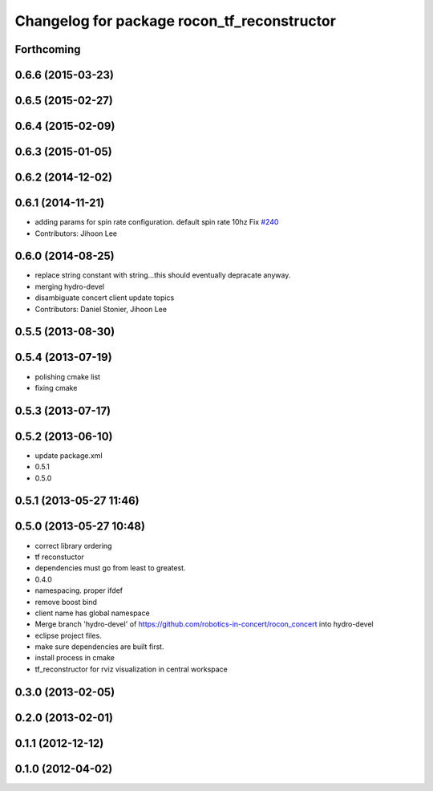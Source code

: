 ^^^^^^^^^^^^^^^^^^^^^^^^^^^^^^^^^^^^^^^^^^^^
Changelog for package rocon_tf_reconstructor
^^^^^^^^^^^^^^^^^^^^^^^^^^^^^^^^^^^^^^^^^^^^

Forthcoming
-----------

0.6.6 (2015-03-23)
------------------

0.6.5 (2015-02-27)
------------------

0.6.4 (2015-02-09)
------------------

0.6.3 (2015-01-05)
------------------

0.6.2 (2014-12-02)
------------------

0.6.1 (2014-11-21)
------------------
* adding params for spin rate configuration. default spin rate 10hz Fix `#240 <https://github.com/robotics-in-concert/rocon_concert/issues/240>`_
* Contributors: Jihoon Lee

0.6.0 (2014-08-25)
------------------
* replace string constant with string...this should eventually depracate anyway.
* merging hydro-devel
* disambiguate concert client update topics
* Contributors: Daniel Stonier, Jihoon Lee

0.5.5 (2013-08-30)
------------------

0.5.4 (2013-07-19)
------------------
* polishing cmake list
* fixing cmake

0.5.3 (2013-07-17)
------------------

0.5.2 (2013-06-10)
------------------
* update package.xml
* 0.5.1
* 0.5.0

0.5.1 (2013-05-27 11:46)
------------------------

0.5.0 (2013-05-27 10:48)
------------------------
* correct library ordering
* tf reconstuctor
* dependencies must go from least to greatest.
* 0.4.0
* namespacing. proper ifdef
* remove boost bind
* client name has global namespace
* Merge branch 'hydro-devel' of https://github.com/robotics-in-concert/rocon_concert into hydro-devel
* eclipse project files.
* make sure dependencies are built first.
* install process in cmake
* tf_reconstructor for rviz visualization in central workspace

0.3.0 (2013-02-05)
------------------

0.2.0 (2013-02-01)
------------------

0.1.1 (2012-12-12)
------------------

0.1.0 (2012-04-02)
------------------
